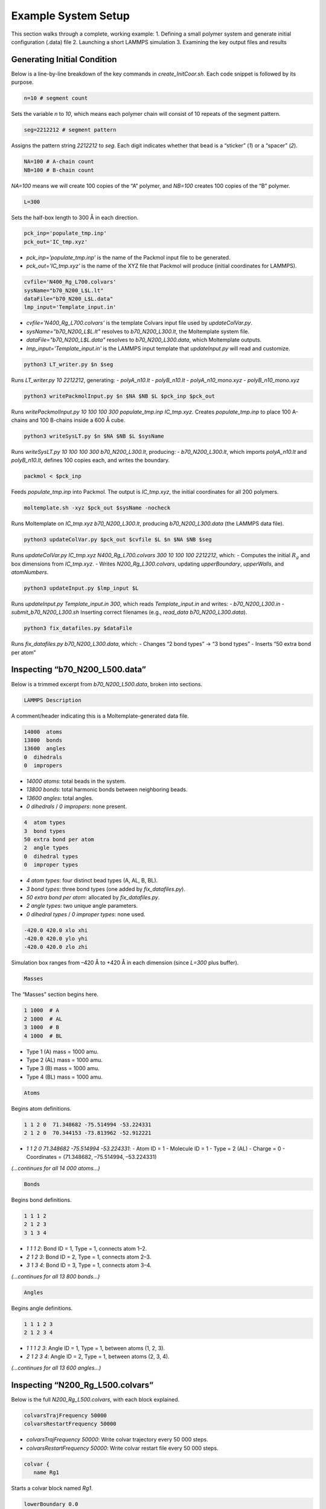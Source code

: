 Example System Setup
====================

This section walks through a complete, working example:
1. Defining a small polymer system and generate initial configuration (.data) file
2. Launching a short LAMMPS simulation
3. Examining the key output files and results

Generating Initial Condition
-----------------------------------------------------

Below is a line-by-line breakdown of the key commands in `create_InitCoor.sh`. Each code snippet is followed by its purpose.

.. code-block:: bash

    n=10 # segment count

Sets the variable `n` to `10`, which means each polymer chain will consist of 10 repeats of the segment pattern.

.. code-block:: bash

    seg=2212212 # segment pattern

Assigns the pattern string `2212212` to `seg`. Each digit indicates whether that bead is a “sticker” (`1`) or a “spacer” (`2`).

.. code-block:: bash

    NA=100 # A-chain count
    NB=100 # B-chain count

`NA=100` means we will create 100 copies of the “A” polymer, and `NB=100` creates 100 copies of the “B” polymer.

.. code-block:: bash

    L=300

Sets the half-box length to 300 Å in each direction.

.. code-block:: bash

    pck_inp='populate_tmp.inp'
    pck_out='IC_tmp.xyz'

- `pck_inp='populate_tmp.inp'` is the name of the Packmol input file to be generated.
- `pck_out='IC_tmp.xyz'` is the name of the XYZ file that Packmol will produce (initial coordinates for LAMMPS).

.. code-block:: bash

    cvfile='N400_Rg_L700.colvars'
    sysName="b70_N200_L$L.lt"
    dataFile="b70_N200_L$L.data"
    lmp_input='Template_input.in'

- `cvfile='N400_Rg_L700.colvars'` is the template Colvars input file used by `updateColVar.py`.
- `sysName="b70_N200_L$L.lt"` resolves to `b70_N200_L300.lt`, the Moltemplate system file.
- `dataFile="b70_N200_L$L.data"` resolves to `b70_N200_L300.data`, which Moltemplate outputs.
- `lmp_input='Template_input.in'` is the LAMMPS input template that `updateInput.py` will read and customize.

.. code-block:: bash

    python3 LT_writer.py $n $seg

Runs `LT_writer.py 10 2212212`, generating:
- `polyA_n10.lt`
- `polyB_n10.lt`
- `polyA_n10_mono.xyz`
- `polyB_n10_mono.xyz`

.. code-block:: bash

    python3 writePackmolInput.py $n $NA $NB $L $pck_inp $pck_out

Runs `writePackmolInput.py 10 100 100 300 populate_tmp.inp IC_tmp.xyz`. Creates `populate_tmp.inp` to place 100 A-chains and 100 B-chains inside a 600 Å cube.

.. code-block:: bash

    python3 writeSysLT.py $n $NA $NB $L $sysName

Runs `writeSysLT.py 10 100 100 300 b70_N200_L300.lt`, producing:
- `b70_N200_L300.lt`, which imports `polyA_n10.lt` and `polyB_n10.lt`, defines 100 copies each, and writes the boundary.

.. code-block:: bash

    packmol < $pck_inp

Feeds `populate_tmp.inp` into Packmol. The output is `IC_tmp.xyz`, the initial coordinates for all 200 polymers.

.. code-block:: bash

    moltemplate.sh -xyz $pck_out $sysName -nocheck

Runs Moltemplate on `IC_tmp.xyz b70_N200_L300.lt`, producing `b70_N200_L300.data` (the LAMMPS data file).

.. code-block:: bash

    python3 updateColVar.py $pck_out $cvfile $L $n $NA $NB $seg

Runs `updateColVar.py IC_tmp.xyz N400_Rg_L700.colvars 300 10 100 100 2212212`, which:
- Computes the initial :math:`R_{g}` and box dimensions from `IC_tmp.xyz`.
- Writes `N200_Rg_L300.colvars`, updating `upperBoundary`, `upperWalls`, and `atomNumbers`.

.. code-block:: bash

    python3 updateInput.py $lmp_input $L

Runs `updateInput.py Template_input.in 300`, which reads `Template_input.in` and writes:
- `b70_N200_L300.in`
- `submit_b70_N200_L300.sh`
Inserting correct filenames (e.g., `read_data b70_N200_L300.data`).

.. code-block:: bash

    python3 fix_datafiles.py $dataFile

Runs `fix_datafiles.py b70_N200_L300.data`, which:
- Changes “2 bond types” → “3 bond types”
- Inserts “50 extra bond per atom”

Inspecting “b70_N200_L500.data”
------------------------------

Below is a trimmed excerpt from `b70_N200_L500.data`, broken into sections.

.. code-block:: text

    LAMMPS Description

A comment/header indicating this is a Moltemplate-generated data file.

.. code-block:: text

    14000  atoms
    13800  bonds
    13600  angles
    0  dihedrals
    0  impropers

- `14000 atoms`: total beads in the system.
- `13800 bonds`: total harmonic bonds between neighboring beads.
- `13600 angles`: total angles.
- `0 dihedrals` / `0 impropers`: none present.

.. code-block:: text

    4  atom types
    3  bond types
    50 extra bond per atom
    2  angle types
    0  dihedral types
    0  improper types

- `4 atom types`: four distinct bead types (A, AL, B, BL).
- `3 bond types`: three bond types (one added by `fix_datafiles.py`).
- `50 extra bond per atom`: allocated by `fix_datafiles.py`.
- `2 angle types`: two unique angle parameters.
- `0 dihedral types` / `0 improper types`: none used.

.. code-block:: text

    -420.0 420.0 xlo xhi
    -420.0 420.0 ylo yhi
    -420.0 420.0 zlo zhi

Simulation box ranges from –420 Å to +420 Å in each dimension (since `L=300` plus buffer).

.. code-block:: text

    Masses

The “Masses” section begins here.

.. code-block:: text

    1 1000  # A
    2 1000  # AL
    3 1000  # B
    4 1000  # BL

- Type 1 (A) mass = 1000 amu.
- Type 2 (AL) mass = 1000 amu.
- Type 3 (B) mass = 1000 amu.
- Type 4 (BL) mass = 1000 amu.

.. code-block:: text

    Atoms

Begins atom definitions.

.. code-block:: text

    1 1 2 0  71.348682 -75.514994 -53.224331
    2 1 2 0  70.344153 -73.813962 -52.912221

- `1 1 2 0 71.348682 -75.514994 -53.224331`:
  - Atom ID = 1
  - Molecule ID = 1
  - Type = 2 (AL)
  - Charge = 0
  - Coordinates = (71.348682, –75.514994, –53.224331)

*(…continues for all 14 000 atoms…)*

.. code-block:: text

    Bonds

Begins bond definitions.

.. code-block:: text

    1 1 1 2
    2 1 2 3
    3 1 3 4

- `1 1 1 2`: Bond ID = 1, Type = 1, connects atom 1–2.
- `2 1 2 3`: Bond ID = 2, Type = 1, connects atom 2–3.
- `3 1 3 4`: Bond ID = 3, Type = 1, connects atom 3–4.

*(…continues for all 13 800 bonds…)*

.. code-block:: text

    Angles

Begins angle definitions.

.. code-block:: text

    1 1 1 2 3
    2 1 2 3 4

- `1 1 1 2 3`: Angle ID = 1, Type = 1, between atoms (1, 2, 3).
- `2 1 2 3 4`: Angle ID = 2, Type = 1, between atoms (2, 3, 4).

*(…continues for all 13 600 angles…)*

Inspecting “N200_Rg_L500.colvars”
--------------------------------

Below is the full `N200_Rg_L500.colvars`, with each block explained.

.. code-block:: text

    colvarsTrajFrequency 50000
    colvarsRestartFrequency 50000

- `colvarsTrajFrequency 50000`: Write colvar trajectory every 50 000 steps.
- `colvarsRestartFrequency 50000`: Write colvar restart file every 50 000 steps.

.. code-block:: text

    colvar {
       name Rg1

Starts a colvar block named `Rg1`.

.. code-block:: text

       lowerBoundary 0.0
       upperBoundary 280

- `lowerBoundary 0.0`: Minimum :math:`R_{g}` value.
- `upperBoundary 280`: Maximum :math:`R_{g}` value.

.. code-block:: text

       gyration {
          atoms {
             atomNumbers {
                36 71 106 141 176 211 246 281 316 351 386 421 456 491
                526 561 596 631 666 701 736 771 806 841 876 911 946 981
                1016 1051 1086 1121 1156 1191 1226 1261 1296 1331 1366
                1401 1436 1471 1506 1541 1576 1611 1646 1681 1716 1751
                1786 1821 1856 1891 1926 1961 1996 2031 2066 2101 2136
                2171 2206 2241 2276 2311 2346 2381 2416 2451 2486 2521
                2556 2591 2626 2661 2696 2731 2766 2801 2836 2871 2906
                2941 2976 3011 3046 3081 3116 3151 3186 3221 3256 3291
                3326 3361 3396 3431 3466 3501 3536 3571 3606 3641 3676
                3711 3746 3781 3816 3851 3886 3921 3956 3991 4026 4061
                4096 4131 4166 4201 4236 4271 4306 4341 4376 4411 4446
                4481 4516 4551 4586 4621 4656 4691 4726 4761 4796 4831
                4866 4901 4936 4971 5006 5041 5076 5111 5146 5181 5216
                5251 5286 5321 5356 5391 5426 5461 5496 5531 5566 5601
                5636 5671 5706 5741 5776 5811 5846 5881 5916 5951 5986
                6021 6056 6091 6126 6161 6196 6231 6266 6301 6336 6371
                6406 6441 6476 6511 6546 6581 6616 6651 6686 6721 6756
                6791 6826 6861 6896 6931 6966 7001 7036 7071 7106 7141
                7176 7211 7246 7281 7316 7351 7386 7421 7456 7491 7526
                7561 7596 7631 7666 7701 7736 7771 7806 7841 7876 7911
                7946 7981 8016 8051 8086 8121 8156 8191 8226 8261 8296
                8331 8366 8401 8436 8471 8506 8541 8576 8611 8646 8681
                8716 8751 8786 8821 8856 8891 8926 8961 8996 9031 9066
                9101 9136 9171 9206 9241 9276 9311 9346 9381 9416 9451
                9486 9521 9556 9591 9626 9661 9696 9731 9766 9801 9836
                9871 9906 9941 9976 10011 10046 10081 10116 10151 10186
                10221 10256 10291 10326 10361 10396 10431 10466 10501
                10536 10571 10606 10641 10676 10711 10746 10781 10816
                10851 10886 10921 10956 10991 11026 11061 11096 11131
                11166 11201 11236 11271 11306 11341 11376 11411 11446
                11481 11516 11551 11586 11621 11656 11691 11726 11761
                11796 11831 11866 11901 11936 11971 12006 12041 12076
                12111 12146 12181 12216 12251 12286 12321 12356 12391
                12426 12461 12496 12531 12566 12601 12636 12671 12706
                12741 12776 12811 12846 12881 12916 12951 12986 13021
                13056 13091 13126 13161 13196 13231 13266 13301 13336
                13371 13406 13441 13476 13511 13546 13616 13651 13686
                13721 13756 13791 13826 13861 13896 13931 13966
             }
          }
       }

Lists all atom indices which will experience metadynamic bias.

.. code-block:: text

    metadynamics {
       name meta-radgy
       colvars Rg1
       hillWeight 0.2
       newHillFrequency 500
       dumpFreeEnergyFile yes
       writeHillsTrajectory on
       hillwidth 1.0
       wellTempered on
       biasTemperature 310
    }

- `metadynamics {`: Begins a metadynamics block.
- `name meta-radgy`: Names the bias “meta-radgy.”
- `colvars Rg1`: Applies metadynamics on `Rg1`.
- `hillWeight 0.2`: Gaussian hill height = 0.2 kcal/mol.
- `newHillFrequency 500`: New hill every 500 steps.
- `dumpFreeEnergyFile yes`: Write free‐energy profile.
- `writeHillsTrajectory on`: Save hill history.
- `hillwidth 1.0`: Gaussian width = 1 Å.
- `wellTempered on`: Enable well-tempered MD.
- `biasTemperature 310`: Bias temperature = 310 K.

.. code-block:: text

    harmonicWalls {
       name wall_Rg
       colvars Rg1
       upperWalls 275
       upperWallConstant 20.0
    }

- `harmonicWalls {`: Begins a harmonic-walls block.
- `name wall_Rg`: Names this constraint “wall_Rg.”
- `colvars Rg1`: Applies the wall to colvar `Rg1`.
- `upperWalls 275`: Place a hard wall at :math:`R_{g}` = 275 Å.
- `upperWallConstant 20.0`: Wall force constant = 20 kcal/mol/Å².

Inspecting “b70_N200_L500.in”
-----------------------------

Below is the LAMMPS input file, split into logical blocks with explanations.

.. code-block:: text

    variable T equal 310

Defines LAMMPS variable `T` (temperature) = 310 K.

.. code-block:: text

    variable seed equal 14327

Sets the random seed for Langevin dynamics and bond creation = 14327.

.. code-block:: text

    variable fName string b70_N200_L300

Defines `fName` = “b70_N200_L300”, used to name log, data, and output files.

.. code-block:: text

    log ${fName}.log

Directs LAMMPS console output into `b70_N200_L300.log`.

.. code-block:: text

    units           real
    boundary p p p
    atom_style      full

- `units real`: Use real-units (Å, fs, kcal/mol).
- `boundary p p p`: Periodic boundary in x, y, z.
- `atom_style full`: Each atom has charge, bonds, angles, etc.

.. code-block:: text

    neighbor 1.9 bin
    neigh_modify every 1 delay 1 check yes

- `neighbor 1.9 bin`: Build neighbor list with 1.9 Å skin, bin‐sorting.
- `neigh_modify every 1 delay 1 check yes`: Update neighbor list every step, no delay.

.. code-block:: text

    read_data b70_N200_L300.data extra/special/per/atom 50

Reads the data file `b70_N200_L300.data`, allowing 50 special bond tags per atom.

.. code-block:: text

    angle_style  cosine
    angle_coeff   *  2  # K (energy unit)

- `angle_style cosine`: Use a cosine-based angle potential.
- `angle_coeff * 2`: Force constant K = 2 for all angle types.

.. code-block:: text

    bond_style   hybrid harmonic harmonic/shift/cut
    bond_coeff   1   harmonic 3   10
    bond_coeff   2   harmonic 3   10
    bond_coeff   3   harmonic/shift/cut 6   11.22   12.72

- `bond_style hybrid harmonic harmonic/shift/cut`: Use hybrid bond potentials.
- `bond_coeff 1 harmonic 3 10`: Type 1 bonds: K = 3, length = 10 Å.
- `bond_coeff 2 harmonic 3 10`: Type 2 bonds: K = 3, length = 10 Å.
- `bond_coeff 3 harmonic/shift/cut 6 11.22 12.72`: Type 3 (sticker-sticker)bonds: K = 6, eq = 11.22 Å, cutoff = 12.72 Å.
)
.. code-block:: text

    pair_style lj/cut 25
    pair_coeff * * 0.3 10 25

- `pair_style lj/cut 25`: Lennard-Jones with 25 Å cutoff.
- `pair_coeff * * 0.3 10 25`: For all pairs, ε = 0.3 kcal/mol, σ = 10 Å, cutoff = 25 Å.

.. code-block:: text

    special_bonds lj 0 1 1 angle yes

Skip LJ for directly bonded 1‑2 pairs while retaining full LJ on 1‑3 pairs that form angles/dihedrals and on all 1‑4 neighbors.

.. code-block:: text

    minimize 1.0e-4 1.0e-6 100000 100000 # force_tol, energy_tol, maxiter, maxeval

- Minimize with:
  - Force tol = 1×10⁻⁴ kcal/mol·Å
  - Energy tol = 1×10⁻⁶ kcal/mol
  - Max iterations = 100 000
  - Max energy evaluations = 100 000

.. code-block:: text

    # further equilibrate the system before bond formation takes place
    fix fxlan all langevin $T $T 500 ${seed}
    fix fxnve all nve
    timestep 0.1
    run 10000

- `fix fxlan all langevin $T $T 500 ${seed}`: Langevin thermostat at 310 K, damping = 500 fs, seed = 14327.
- `fix fxnve all nve`: NVE integration combined with Langevin.
- `timestep 0.1`: 0.1 fs timestep.
- `run 10000`: Run 10 000 steps to equilibrate.

.. code-block:: text

    unfix fxlan
    unfix fxnve
    reset_timestep 0

- `unfix fxlan` / `unfix fxnve`: Remove previous fixes.
- `reset_timestep 0`: Reset the step counter to 0.

.. code-block:: text

    variable t equal step
    variable steps equal 400000000
    variable dt_thermo equal 1000000
    variable dt_movie equal 10000000
    variable dt_restart equal 40000000

- `variable t equal step`: Convenience variable for the current timestep.
- `variable steps equal 400000000`: Production run length = 400 million steps.
- `variable dt_thermo equal 1000000`: Thermo output every 1 000 000 steps.
- `variable dt_movie equal 10000000`: Dump trajectory every 10 000 000 steps.
- `variable dt_restart equal 40000000`: Write intermediate restart every 40 000 000 steps.

.. code-block:: text

    group rxnSites type 1 3
    fix CV_Rg all colvars N200_Rg_L300.colvars output ${fName}

- `group rxnSites type 1 3`: Define group “rxnSites” containing atom types 1 & 3 (stickers).
- `fix CV_Rg all colvars N200_Rg_L300.colvars output ${fName}`: Attach Colvars using `N200_Rg_L300.colvars`, writing output prefixed by `b70_N200_L300`.

.. code-block:: text

    fix bondc rxnSites bond/create/random 20 1 3 12.72 3 prob 1 ${seed}

Every 20 steps, attempt to form a type 3 bond between atoms of type 1 & 3 if separation ≤ 12.72 Å, with probability 1, seed = 14327.

.. code-block:: text

    fix bondbr rxnSites bond/break 20 3 12.72 prob 1 ${seed}

Every 20 steps, attempt to break existing type 3 bonds if length > 12.72 Å, with probability 1.

.. code-block:: text

    variable frmbnd equal f_bondc[2]
    variable brkbnd equal f_bondbr[2]
    fix saveBond all print ${dt_thermo} "$t ${frmbnd} ${brkbnd}" file BondData_${fName}.dat screen no

- `variable frmbnd equal f_bondc[2]`: Number of bonds formed so far.
- `variable brkbnd equal f_bondbr[2]`: Number of bonds broken so far.
- `fix saveBond all print ${dt_thermo} "$t ${frmbnd} ${brkbnd}" file BondData_b70_N200_L300.dat screen no`: Write `<step> <formed> <broken>` every 1 000 000 steps.

.. code-block:: text

    thermo_style    custom step epair pe ke ebond eangle temp bonds
    thermo          ${dt_thermo}
    fix saveThermo all print ${dt_thermo} "$t $(temp) $(ke) $(pe) $(epair) $(ebond) $(eangle) $(bonds)" file Thermo_${fName}.dat title "# Steps Temp KinEng PotEng Epair Ebond Eangle Bonds" screen no

- `thermo_style custom ...`: Select which quantities to print in thermo output.
- `thermo ${dt_thermo}`: Print thermo every 1 000 000 steps.
- `fix saveThermo ...`: Write the same set (`step temp ke pe epair ebond eangle bonds`) to `Thermo_b70_N200_L300.dat`.

.. code-block:: text

    ############################ Langevin Dynamics ###############################
    fix fxlan all langevin $T $T 500 ${seed}
    fix fxnve all nve

Reapply Langevin + NVE for the production run after resetting the timestep.

.. code-block:: text

    comm_style      tiled
    fix fxbal all balance 1000 1.1 rcb

- `comm_style tiled`: Use tiled communication for parallel performance.
- `fix fxbal all balance 1000 1.1 rcb`: Every 1000 steps, rebalance domains using recursive coordinate bisection.

.. code-block:: text

    timestep 30

Switch to a 30 fs timestep for production dynamics.

.. code-block:: text

    dump coor all custom ${dt_movie} traj_${fName}.dump id type mol mass x y z xu yu zu

Every 10 000 000 steps, write atom coordinates (ID, type, molecule ID, mass, x y z, xu yu zu) to `traj_b70_N200_L300.dump`.

.. code-block:: text

    run ${steps}
    write_restart final_state_${fName}.restart

- `run ${steps}`: Execute the production run for 400 000 000 steps.
- `write_restart final_state_b70_N200_L300.restart`: At the end, write the final restart file.

